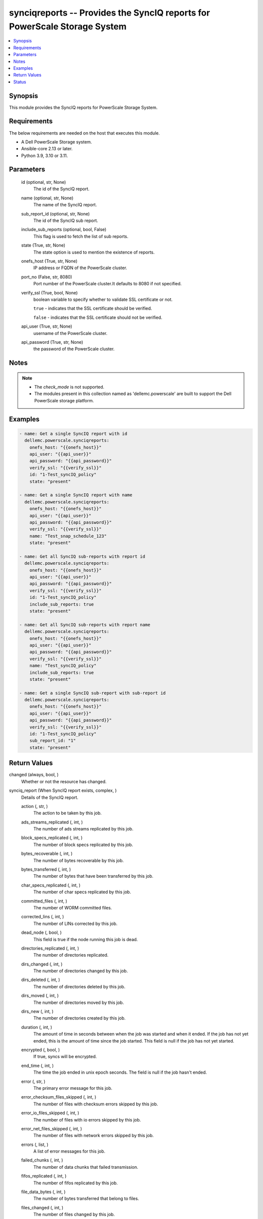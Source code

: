 .. _synciqreports_module:


synciqreports -- Provides the SyncIQ reports for PowerScale Storage System
==========================================================================

.. contents::
   :local:
   :depth: 1


Synopsis
--------

This module provides the SyncIQ reports for PowerScale Storage System.



Requirements
------------
The below requirements are needed on the host that executes this module.

- A Dell PowerScale Storage system.
- Ansible-core 2.13 or later.
- Python 3.9, 3.10 or 3.11.



Parameters
----------

  id (optional, str, None)
    The id of the SyncIQ report.


  name (optional, str, None)
    The name of the SyncIQ report.


  sub_report_id (optional, str, None)
    The id of the SyncIQ sub report.


  include_sub_reports (optional, bool, False)
    This flag is used to fetch the list of sub reports.


  state (True, str, None)
    The state option is used to mention the existence of reports.


  onefs_host (True, str, None)
    IP address or FQDN of the PowerScale cluster.


  port_no (False, str, 8080)
    Port number of the PowerScale cluster.It defaults to 8080 if not specified.


  verify_ssl (True, bool, None)
    boolean variable to specify whether to validate SSL certificate or not.

    ``true`` - indicates that the SSL certificate should be verified.

    ``false`` - indicates that the SSL certificate should not be verified.


  api_user (True, str, None)
    username of the PowerScale cluster.


  api_password (True, str, None)
    the password of the PowerScale cluster.





Notes
-----

.. note::
   - The *check_mode* is not supported.
   - The modules present in this collection named as 'dellemc.powerscale' are built to support the Dell PowerScale storage platform.




Examples
--------

.. code-block:: yaml+jinja

    
      - name: Get a single SyncIQ report with id
        dellemc.powerscale.synciqreports:
          onefs_host: "{{onefs_host}}"
          api_user: "{{api_user}}"
          api_password: "{{api_password}}"
          verify_ssl: "{{verify_ssl}}"
          id: "1-Test_syncIQ_policy"
          state: "present"

      - name: Get a single SyncIQ report with name
        dellemc.powerscale.synciqreports:
          onefs_host: "{{onefs_host}}"
          api_user: "{{api_user}}"
          api_password: "{{api_password}}"
          verify_ssl: "{{verify_ssl}}"
          name: "Test_snap_schedule_123"
          state: "present"

      - name: Get all SyncIQ sub-reports with report id
        dellemc.powerscale.synciqreports:
          onefs_host: "{{onefs_host}}"
          api_user: "{{api_user}}"
          api_password: "{{api_password}}"
          verify_ssl: "{{verify_ssl}}"
          id: "1-Test_syncIQ_policy"
          include_sub_reports: true
          state: "present"

      - name: Get all SyncIQ sub-reports with report name
        dellemc.powerscale.synciqreports:
          onefs_host: "{{onefs_host}}"
          api_user: "{{api_user}}"
          api_password: "{{api_password}}"
          verify_ssl: "{{verify_ssl}}"
          name: "Test_syncIQ_policy"
          include_sub_reports: true
          state: "present"

      - name: Get a single SyncIQ sub-report with sub-report id
        dellemc.powerscale.synciqreports:
          onefs_host: "{{onefs_host}}"
          api_user: "{{api_user}}"
          api_password: "{{api_password}}"
          verify_ssl: "{{verify_ssl}}"
          id: "1-Test_syncIQ_policy"
          sub_report_id: "1"
          state: "present"



Return Values
-------------

changed (always, bool, )
  Whether or not the resource has changed.


synciq_report (When SyncIQ report exists, complex, )
  Details of the SyncIQ report.


  action (, str, )
    The action to be taken by this job.


  ads_streams_replicated (, int, )
    The number of ads streams replicated by this job.


  block_specs_replicated (, int, )
    The number of block specs replicated by this job.


  bytes_recoverable (, int, )
    The number of bytes recoverable by this job.


  bytes_transferred (, int, )
    The number of bytes that have been transferred by this job.


  char_specs_replicated (, int, )
    The number of char specs replicated by this job.


  committed_files (, int, )
    The number of WORM committed files.


  corrected_lins (, int, )
    The number of LINs corrected by this job.


  dead_node (, bool, )
    This field is true if the node running this job is dead.


  directories_replicated (, int, )
    The number of directories replicated.


  dirs_changed (, int, )
    The number of directories changed by this job.


  dirs_deleted (, int, )
    The number of directories deleted by this job.


  dirs_moved (, int, )
    The number of directories moved by this job.


  dirs_new (, int, )
    The number of directories created by this job.


  duration (, int, )
    The amount of time in seconds between when the job was started and when it ended. If the job has not yet ended, this is the amount of time since the job started. This field is null if the job has not yet started.


  encrypted (, bool, )
    If true, syncs will be encrypted.


  end_time (, int, )
    The time the job ended in unix epoch seconds. The field is null if the job hasn't ended.


  error (, str, )
    The primary error message for this job.


  error_checksum_files_skipped (, int, )
    The number of files with checksum errors skipped by this job.


  error_io_files_skipped (, int, )
    The number of files with io errors skipped by this job.


  error_net_files_skipped (, int, )
    The number of files with network errors skipped by this job.


  errors (, list, )
    A list of error messages for this job.


  failed_chunks (, int, )
    The number of data chunks that failed transmission.


  fifos_replicated (, int, )
    The number of fifos replicated by this job.


  file_data_bytes (, int, )
    The number of bytes transferred that belong to files.


  files_changed (, int, )
    The number of files changed by this job.


  files_linked (, int, )
    The number of files linked by this job.


  files_new (, int, )
    The number of files created by this job.


  files_selected (, int, )
    The number of files selected by this job.


  files_transferred (, int, )
    The number of files transferred by this job.


  files_unlinked (, int, )
    The number of files unlinked by this job.


  files_with_ads_replicated (, int, )
    The number of files with ads replicated by this job.


  flipped_lins (, int, )
    The number of LINs flipped by this job.


  hard_links_replicated (, int, )
    TThe number of hard links replicated by this job.


  hash_exceptions_fixed (, int, )
    The number of hash exceptions fixed by this job.


  hash_exceptions_found (, int, )
    The number of hash exceptions found by this job.


  id (, str, )
    A unique identifier for this object.


  job_id (, int, )
    The ID of the job.


  lins_total (, int, )
    The number of LINs transferred by this job.


  network_bytes_to_source (, int, )
    The total number of bytes sent to the source by this job.


  network_bytes_to_target (, int, )
    The total number of bytes sent to the target by this job.


  new_files_replicated (, int, )
    The number of new files replicated by this job.


  num_retransmitted_files (, int, )
    The number of files that have been retransmitted by this job.


  phases (, complex, )
    Data for each phase of this job.


    phase (, str, )
      The phase that the job was in.


    end_time (, int, )
      The time the job ended this phase.


    start_time (, int, )
      The time the job began this phase.



  policy (, complex, )
    Policy details


    name (, str, )
      User-assigned name of this sync policy.


    source_root_path (, str, )
      The root directory on the source cluster the files will be synced from.


    target_host (, str, )
      Hostname or IP address of sync target cluster.



  policy_action (, str, )
    This is the action the policy is configured to perform.


  policy_id (, str, )
    The ID of the policy.


  policy_name (, str, )
    The name of the policy.


  quotas_deleted (, int, )
    The number of quotas removed from the target.


  regular_files_replicated (, int, )
    The number of regular files replicated by this job.


  resynced_lins (, int, )
    The number of LINs resynched by this job.


  retransmitted_files (, list, )
    The files that have been retransmitted by this job.


  retry (, int, )
    The number of times the job has been retried.


  running_chunks (, int, )
    The number of data chunks currently being transmitted.


  service_report (, complex, )
    Data for each component exported as part of service replication.


    status (, str, )
      The current status of export for this component.


    start_time (, int, )
      The time the job began this component.


    end_time (, int, )
      The time the job end this component.



  sockets_replicated (, int, )
    The number of sockets replicated by this job.


  source_bytes_recovered (, int, )
    The number of bytes recovered on the source.


  source_directories_created (, int, )
    The number of directories created on the source.


  source_directories_deleted (, int, )
    The number of directories deleted on the source.


  source_directories_linked (, int, )
    The number of directories linked on the source.


  source_directories_unlinked (, int, )
    The number of directories unlinked on the source.


  source_directories_visited (, int, )
    The number of directories visited on the source.


  source_files_deleted (, int, )
    The number of files deleted on the source.


  source_files_linked (, int, )
    The number of files linked on the source.


  source_files_unlinked (, int, )
    The number of sparse data bytes transferred by this job.


  start_time (, int, )
    The time the job started in unix epoch seconds. The field is null if the job hasn't started.


  state (, str, )
    The state of the job.


  subreport_count (, int, )
    The number of subreports that are available for this job report.


  succeeded_chunks (, int, )
    The number of data chunks that have been transmitted successfully.


  symlinks_replicated (, int, )
    The number of symlinks replicated by this job.


  sync_type (, str, )
    The type of sync being performed by this job.


  target_bytes_recovered (, int, )
    The number of bytes recovered on the target.


  target_directories_created (, int, )
    The number of directories created on the target.


  target_directories_deleted (, int, )
    The number of directories deleted on the target.


  target_directories_linked (, int, )
    The number of directories linked on the target.


  target_directories_unlinked (, int, )
    The number of directories unlinked on the target.


  target_files_deleted (, int, )
    The number of files deleted on the target.


  target_files_linked (, int, )
    The number of files linked on the target.


  target_files_unlinked (, int, )
    The number of files unlinked on the target.


  target_snapshots (, list, )
    The target snapshots created by this job.


  total_chunks (, int, )
    The total number of data chunks transmitted by this job.


  total_data_bytes (, int, )
    The total number of bytes transferred by this job.


  total_exported_services (, int, )
    The total number of components exported as part of service replication.


  total_files (, int, )
    The number of files affected by this job.


  total_network_bytes (, int, )
    The total number of bytes sent over the network by this job.


  total_phases (, int, )
    The total number of phases for this job.


  unchanged_data_bytes (, int, )
    The number of bytes unchanged by this job.


  up_to_date_files_skipped (, int, )
    The number of up-to-date files skipped by this job.


  updated_files_replicated (, int, )
    The number of updated files replicated by this job.


  user_conflict_files_skipped (, int, )
    The number of files with user conflicts skipped by this job.


  warnings (, list, )
    A list of warning messages for this job.


  worm_committed_file_conflicts (, int, )
    The number of WORM committed files which needed to be reverted. Since WORM committed files cannot be reverted, this is the number of files that were preserved in the compliance store.






Status
------





Authors
~~~~~~~

- Meenakshi Dembi (@dembim) <ansible.team@dell.com>

